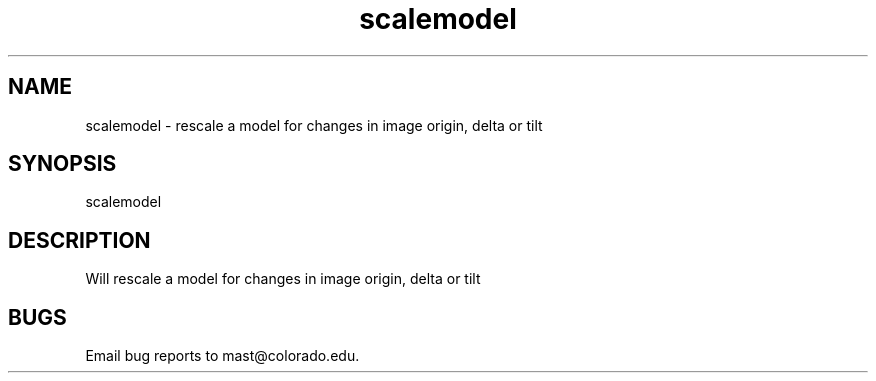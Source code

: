 .na
.nh
.TH scalemodel 1 4.6.34 IMOD
.SH NAME
scalemodel - rescale a model for changes in image origin, delta or tilt
.P
.SH SYNOPSIS
scalemodel
.SH DESCRIPTION
  Will rescale a model for changes in image origin, delta or tilt
.SH BUGS
Email bug reports to mast@colorado.edu.
